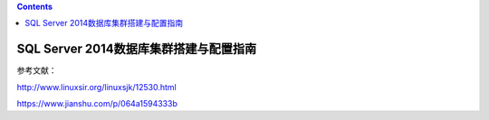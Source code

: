 .. contents::
   :depth: 3
..

SQL Server 2014数据库集群搭建与配置指南
=======================================

参考文献：

http://www.linuxsir.org/linuxsjk/12530.html

https://www.jianshu.com/p/064a1594333b
